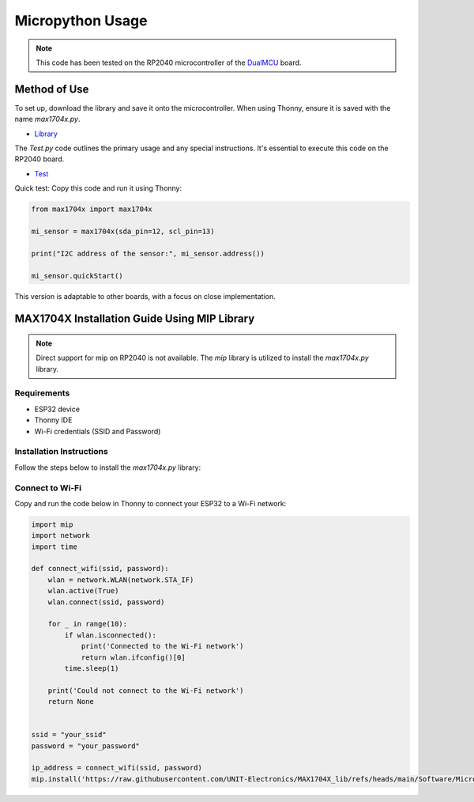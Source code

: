Micropython Usage
=================

.. note::

    This code has been tested on the RP2040 microcontroller of the `DualMCU <https://uelectronics.com/producto/unit-dualmcu-esp32-rp2040-tarjeta-de-desarrollo/>`_ board.


Method of Use
-------------

To set up, download the library and save it onto the microcontroller. When using Thonny, ensure it is saved with the name `max1704x.py`.


- `Library <https://github.com/UNIT-Electronics/MAX1704X_lib/blob/main/Software/MicroPython/example/max1704x.py>`_ 


The `Test.py` code outlines the primary usage and any special instructions. It's essential to execute this code on the RP2040 board.

- `Test <https://github.com/UNIT-Electronics/MAX1704X_lib/blob/main/Software/MicroPython/example/Test.py>`_

Quick test: Copy this code and run it using Thonny:


.. code-block:: python

    from max1704x import max1704x

    mi_sensor = max1704x(sda_pin=12, scl_pin=13)

    print("I2C address of the sensor:", mi_sensor.address())

    mi_sensor.quickStart()


This version is adaptable to other boards, with a focus on close implementation.


MAX1704X Installation Guide Using MIP Library
----------------------------------------------

.. note::
    Direct support for mip on RP2040 is not available. The `mip` library is utilized to install the `max1704x.py` library.

Requirements
~~~~~~~~~~~~

- ESP32 device
- Thonny IDE
- Wi-Fi credentials (SSID and Password)

Installation Instructions
~~~~~~~~~~~~~~~~~~~~~~~~~

Follow the steps below to install the `max1704x.py` library:

Connect to Wi-Fi
~~~~~~~~~~~~~~~~

Copy and run the code below in Thonny to connect your ESP32 to a Wi-Fi network:

.. code-block:: python

    import mip
    import network
    import time

    def connect_wifi(ssid, password):
        wlan = network.WLAN(network.STA_IF)
        wlan.active(True)
        wlan.connect(ssid, password)

        for _ in range(10):
            if wlan.isconnected():
                print('Connected to the Wi-Fi network')
                return wlan.ifconfig()[0]
            time.sleep(1)

        print('Could not connect to the Wi-Fi network')
        return None


    ssid = "your_ssid"
    password = "your_password"
        
    ip_address = connect_wifi(ssid, password)
    mip.install('https://raw.githubusercontent.com/UNIT-Electronics/MAX1704X_lib/refs/heads/main/Software/MicroPython/example/max1704x.py')